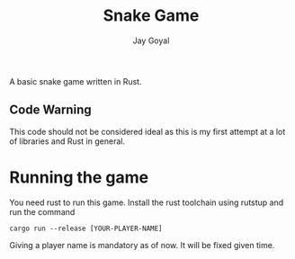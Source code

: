 #+TITLE: Snake Game
#+AUTHOR: Jay Goyal

A basic snake game written in Rust.

** Code Warning
   This code should not be considered ideal as this is my first attempt at a lot of libraries and Rust in general.

* Running the game
  You need rust to run this game. Install the rust toolchain using rutstup and run the command

  #+begin_src shell
cargo run --release [YOUR-PLAYER-NAME]
  #+end_src

  Giving a player name is mandatory as of now. It will be fixed given time.
